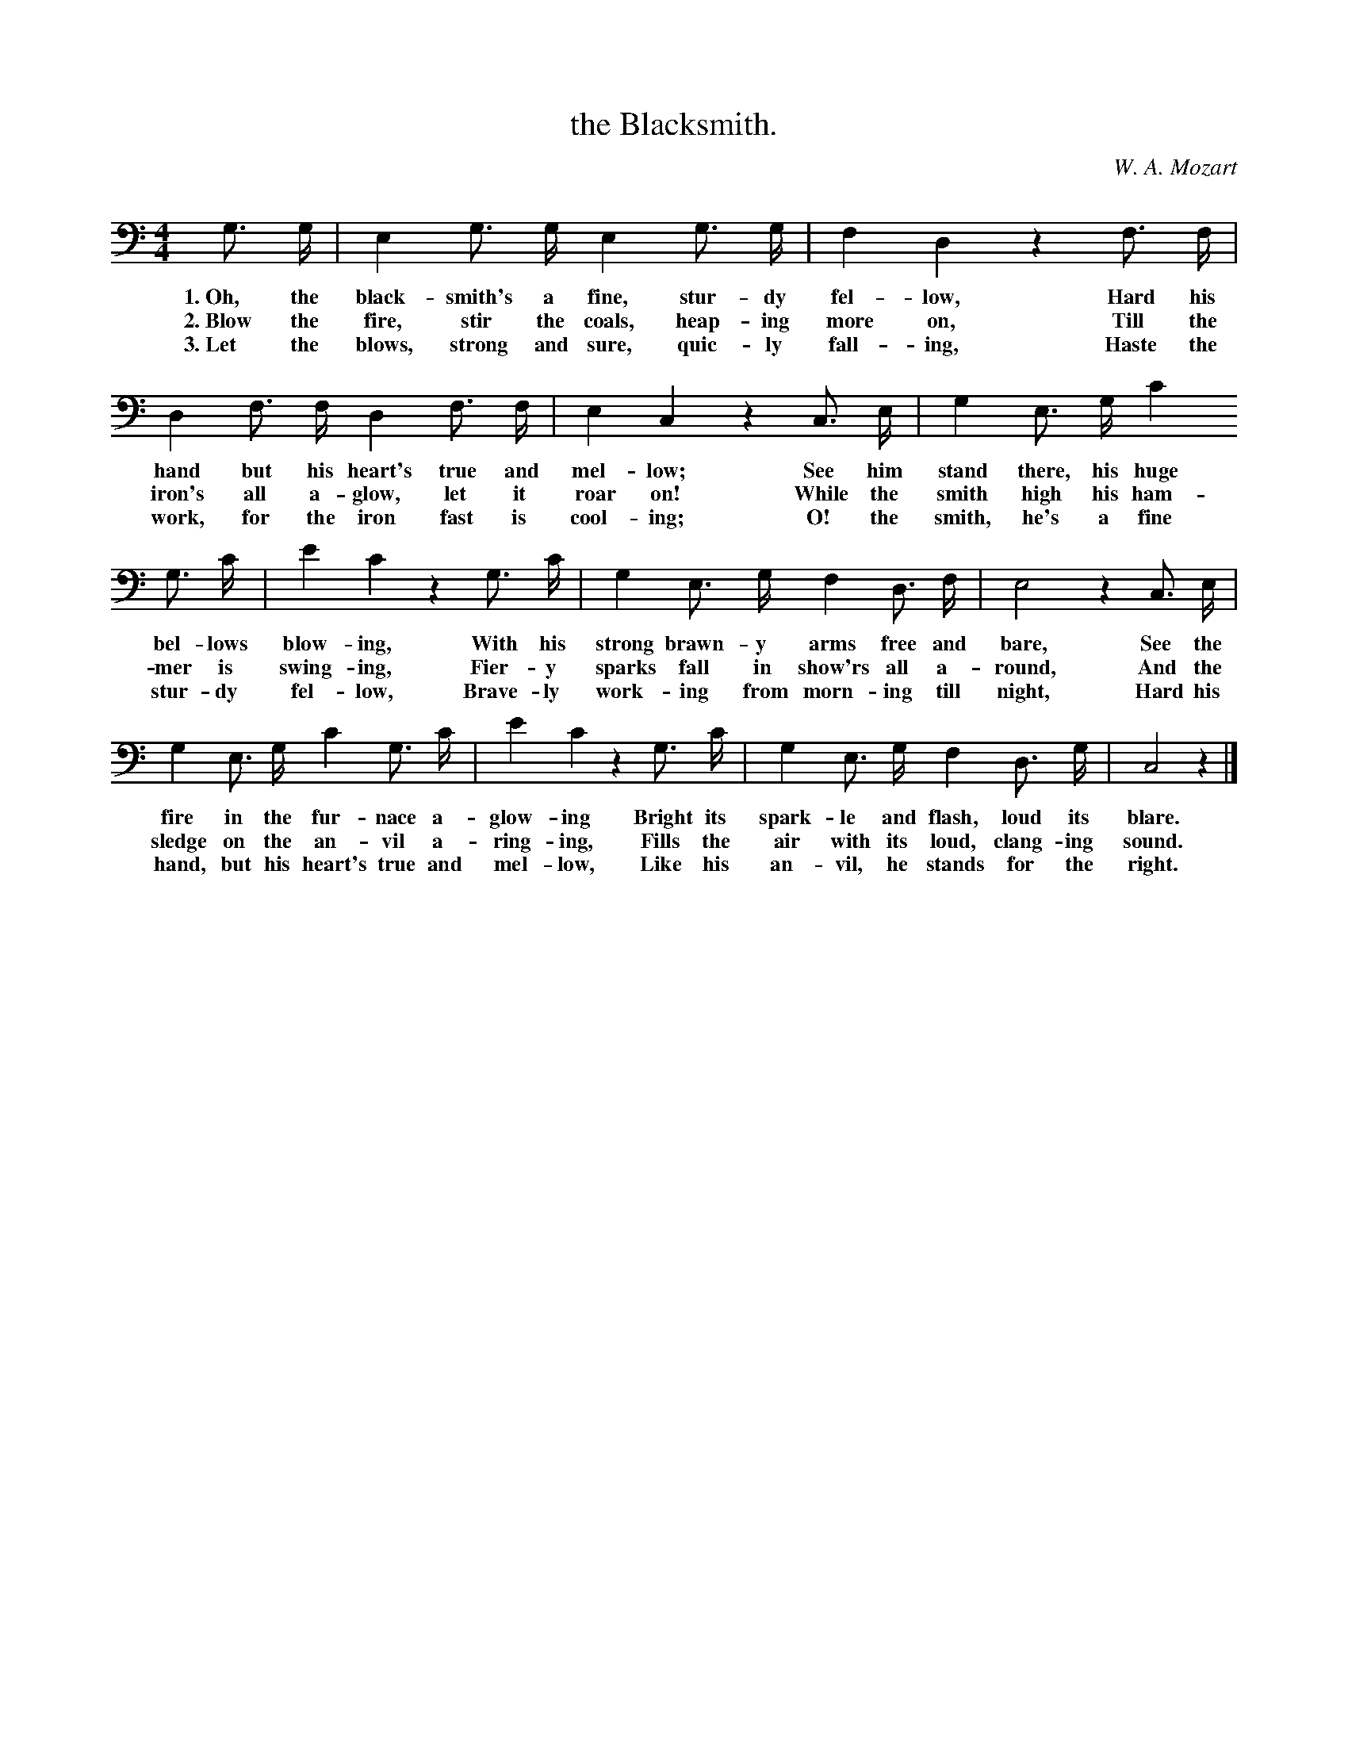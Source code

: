 X: 221
T: the Blacksmith.
C: W. A. Mozart
%R: march
B: "The Everyday Song Book", 1927
F: http://www.library.pitt.edu/happybirthday/pdf/The_Everyday_Song_Book.pdf
Z: 2015 John Chambers <jc:trillian.mit.edu>
M: 4/4
L: 1/8
K: C clef=bass middle=D
% - - - - - - - - - - - - - - - - - - - - - - - - - - - - -
G> G | E2 G> G E2 G> G | F2 D2 z2 F> F |
w: 1.~Oh, the black-smith's a fine, stur-dy fel-low,    Hard his
w: 2.~Blow the fire, stir the coals, heap-ing more on,  Till the
w: 3.~Let the blows, strong and sure, quic-ly fall-ing, Haste the
%
D2 F> F D2 F> F | E2 C2 z2 C> E | G2 E> G c2
w: hand but his heart's true and mel-low; See him stand there, his huge
w: iron's all a-glow, let it roar on!     While the smith high his ham-
w: work, for the iron fast is cool-ing;   O! the smith, he's a fine
%
G> c | e2 c2 z2 G> c | G2 E> G F2 D> F | E4 z2 C> E |
w: bel-lows blow-ing, With his strong brawn-y arms free and bare, See the
w: mer is swing-ing,  Fier-y sparks fall in show'rs all a-round,  And the
w: stur-dy fel-low,   Brave-ly work-ing from morn-ing till night, Hard his
%
G2 E> G c2 G> c | e2 c2 z2 G> c | G2 E> G F2 D> G | C4 z2 |]
w: fire in the fur-nace a-glow-ing         Bright its spark-le and flash, loud its blare.
w: sledge on the an-vil a-ring-ing,        Fills the air with its loud, clang-ing sound.
w: hand, but his heart's true and mel-low, Like his an-vil, he stands for the right.
% - - - - - - - - - - - - - - - - - - - - - - - - - - - - -
